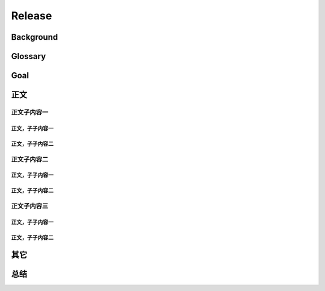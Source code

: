 .. 以两个点开始的内容是注释。不会出现编写的文档中。但是能体现文档书写者的思路。
.. 一般一个文件，内容，逻辑的分层，分到三级就可以， 最多四级. 也就是 
   H1. ########
   H2, ********
   H3, =========
   H4. ---------
   


Release
###################################################


Background
****************************

.. 这个文档设计的背景，为何要设计这个文档，这个文档的来源基础，设计基础是什么之类的信息。

Glossary
****************************

.. 解释这个文档中会涉及到的一些专业属于，如何让别人很容易文档中所描述的。

Goal
****************************


.. 解释这个文档中会涉及到的一些专业属于，如何让别人很容易文档中所描述的。




正文
********


正文子内容一
=========

正文，子子内容一
---------

正文，子子内容二
---------


正文子内容二
=========

正文，子子内容一
---------

正文，子子内容二
---------


正文子内容三
=========


正文，子子内容一
---------

正文，子子内容二
---------


其它
****************************



总结
****************************








